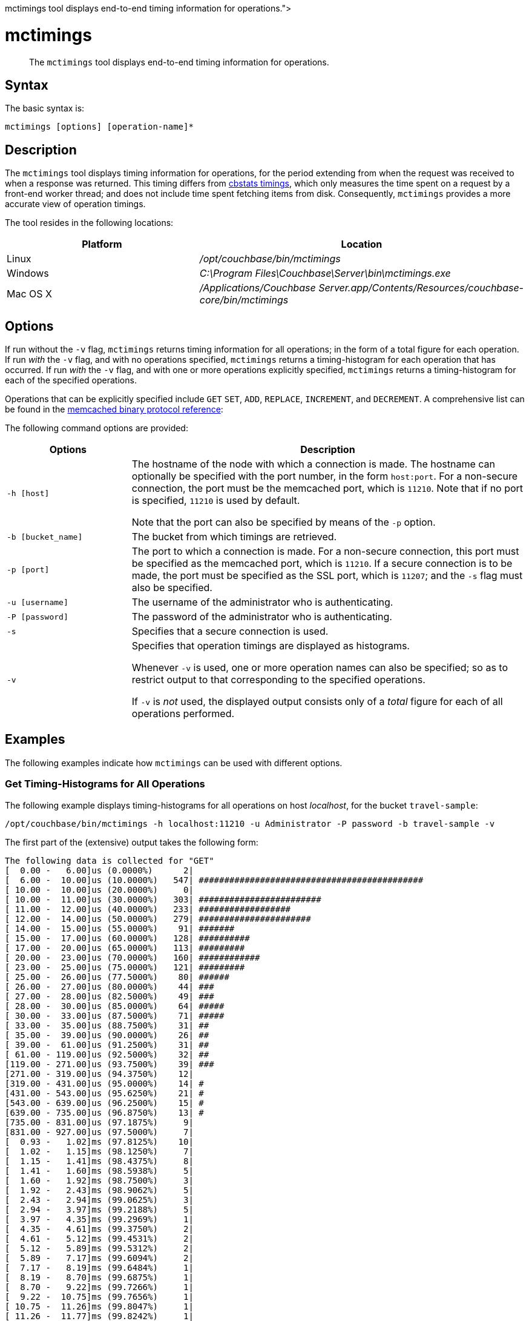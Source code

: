 = mctimings
:description: pass:q[The [.cmd]`mctimings` tool displays end-to-end timing information for operations.]
:page-topic-type: reference

[abstract]
{description}

== Syntax

The basic syntax is:

----
mctimings [options] [operation-name]*
----

== Description

The [.cmd]`mctimings` tool displays timing information for operations, for the period extending from when the request was received to when a response was returned.
This timing differs from xref:cbstats/cbstats-timing.adoc[cbstats timings], which only measures the time spent on a request by a front-end worker thread; and does not include time spent fetching items from disk.
Consequently, `mctimings` provides a more accurate view of operation timings.

The tool resides in the following locations:

[cols="2,3"]
|===
| Platform | Location

| Linux
| [.path]_/opt/couchbase/bin/mctimings_

| Windows
| [.path]_C:\Program Files\Couchbase\Server\bin\mctimings.exe_

| Mac OS X
| [.path]_/Applications/Couchbase Server.app/Contents/Resources/couchbase-core/bin/mctimings_
|===

== Options

If run without the `-v` flag, `mctimings` returns timing information for all operations; in the form of a total figure for each operation.
If run _with_ the `-v` flag, and with no operations specified, `mctimings` returns a timing-histogram for each operation that has occurred.
If run _with_ the `-v` flag, and with one or more operations explicitly specified, `mctimings` returns a timing-histogram for each of the specified operations.

Operations that can be explicitly specified include `GET` `SET`, `ADD`, `REPLACE`, `INCREMENT`, and `DECREMENT`.
A comprehensive list can be found in the https://github.com/couchbase/memcached/blob/v4.5.1/docs/BinaryProtocol.md[memcached binary protocol reference^]:

The following command options are provided:

[cols="100,317"]
|===
| Options | Description

| `-h [host]`
| The hostname of the node with which a connection is made.
The hostname can optionally be specified with the port number, in the form `host:port`.
For a non-secure connection, the port must be the memcached port, which is `11210`.
Note that if no port is specified, `11210` is used by default.

Note that the port can also be specified by means of the `-p` option.

| `-b [bucket_name]`
| The bucket from which timings are retrieved.

| `-p [port]`
| The port to which a connection is made.
For a non-secure connection, this port must be specified as the memcached port, which is `11210`.
If a secure connection is to be made, the port must be specified as the SSL port, which is `11207`; and the `-s` flag must also be specified.

| `-u [username]`
| The username of the administrator who is authenticating.

| `-P [password]`
| The password of the administrator who is authenticating.

| `-s`
| Specifies that a secure connection is used.

| `-v`
| Specifies that operation timings are displayed as histograms.

Whenever `-v` is used, one or more operation names can also be specified; so as to restrict output to that corresponding to the specified operations.

If `-v` is _not_ used, the displayed output consists only of a _total_ figure for each of all operations performed.
|===

== Examples

The following examples indicate how `mctimings` can be used with different options.

=== Get Timing-Histograms for All Operations

The following example displays timing-histograms for all operations on host _localhost_, for the bucket `travel-sample`:

----
/opt/couchbase/bin/mctimings -h localhost:11210 -u Administrator -P password -b travel-sample -v
----

The first part of the (extensive) output takes the following form:

----
The following data is collected for "GET"
[  0.00 -   6.00]us (0.0000%)	   2|
[  6.00 -  10.00]us (10.0000%)	 547| ############################################
[ 10.00 -  10.00]us (20.0000%)	   0|
[ 10.00 -  11.00]us (30.0000%)	 303| ########################
[ 11.00 -  12.00]us (40.0000%)	 233| ##################
[ 12.00 -  14.00]us (50.0000%)	 279| ######################
[ 14.00 -  15.00]us (55.0000%)	  91| #######
[ 15.00 -  17.00]us (60.0000%)	 128| ##########
[ 17.00 -  20.00]us (65.0000%)	 113| #########
[ 20.00 -  23.00]us (70.0000%)	 160| ############
[ 23.00 -  25.00]us (75.0000%)	 121| #########
[ 25.00 -  26.00]us (77.5000%)	  80| ######
[ 26.00 -  27.00]us (80.0000%)	  44| ###
[ 27.00 -  28.00]us (82.5000%)	  49| ###
[ 28.00 -  30.00]us (85.0000%)	  64| #####
[ 30.00 -  33.00]us (87.5000%)	  71| #####
[ 33.00 -  35.00]us (88.7500%)	  31| ##
[ 35.00 -  39.00]us (90.0000%)	  26| ##
[ 39.00 -  61.00]us (91.2500%)	  31| ##
[ 61.00 - 119.00]us (92.5000%)	  32| ##
[119.00 - 271.00]us (93.7500%)	  39| ###
[271.00 - 319.00]us (94.3750%)	  12|
[319.00 - 431.00]us (95.0000%)	  14| #
[431.00 - 543.00]us (95.6250%)	  21| #
[543.00 - 639.00]us (96.2500%)	  15| #
[639.00 - 735.00]us (96.8750%)	  13| #
[735.00 - 831.00]us (97.1875%)	   9|
[831.00 - 927.00]us (97.5000%)	   7|
[  0.93 -   1.02]ms (97.8125%)	  10|
[  1.02 -   1.15]ms (98.1250%)	   7|
[  1.15 -   1.41]ms (98.4375%)	   8|
[  1.41 -   1.60]ms (98.5938%)	   5|
[  1.60 -   1.92]ms (98.7500%)	   3|
[  1.92 -   2.43]ms (98.9062%)	   5|
[  2.43 -   2.94]ms (99.0625%)	   3|
[  2.94 -   3.97]ms (99.2188%)	   5|
[  3.97 -   4.35]ms (99.2969%)	   1|
[  4.35 -   4.61]ms (99.3750%)	   2|
[  4.61 -   5.12]ms (99.4531%)	   2|
[  5.12 -   5.89]ms (99.5312%)	   2|
[  5.89 -   7.17]ms (99.6094%)	   2|
[  7.17 -   8.19]ms (99.6484%)	   1|
[  8.19 -   8.70]ms (99.6875%)	   1|
[  8.70 -   9.22]ms (99.7266%)	   1|
[  9.22 -  10.75]ms (99.7656%)	   1|
[ 10.75 -  11.26]ms (99.8047%)	   1|
[ 11.26 -  11.77]ms (99.8242%)	   1|
[ 11.77 -  11.77]ms (99.8438%)	   0|
[ 11.77 -  22.53]ms (99.8633%)	   1|
[ 22.53 -  22.53]ms (99.8828%)	   0|
[ 22.53 -  29.69]ms (99.9023%)	   1|
[ 29.69 -  29.69]ms (99.9121%)	   0|
[ 29.69 -  29.69]ms (99.9219%)	   0|
[ 29.69 -  31.74]ms (99.9316%)	   1|
[ 31.74 -  31.74]ms (99.9414%)	   0|
[ 31.74 -  31.74]ms (99.9512%)	   0|
[ 31.74 -  31.74]ms (99.9561%)	   0|
[ 31.74 -  31.74]ms (99.9609%)	   0|
[ 31.74 -  86.01]ms (99.9658%)	   1|
[ 86.01 -  86.01]ms (100.0000%)	   0|
Total: 2600 operations
The following data is collected for "SET"
[  0.00 -   3.00]us (0.0000%)	     3|
[  3.00 -   9.00]us (10.0000%)	 10444| ############################################
[  9.00 -  10.00]us (20.0000%)	  7063| #############################
[ 10.00 -  11.00]us (30.0000%)	  8428| ###################################
[ 11.00 -  11.00]us (40.0000%)	     0|
[ 11.00 -  12.00]us (50.0000%)	  8219| ##################################
[ 12.00 -  13.00]us (55.0000%)	  6407| ##########################
[ 13.00 -  13.00]us (60.0000%)	     0|
[ 13.00 -  14.00]us (65.0000%)	  4592| ###################
[ 14.00 -  14.00]us (70.0000%)	     0|
[ 14.00 -  15.00]us (75.0000%)	  3302| #############
[ 15.00 -  16.00]us (77.5000%)	  2325| #########
[ 16.00 -  16.00]us (80.0000%)	     0|
[ 16.00 -  17.00]us (82.5000%)	  1743| #######
[ 17.00 -  19.00]us (85.0000%)	  2247| #########
[ 19.00 -  20.00]us (87.5000%)	   818| ###
[ 20.00 -  21.00]us (88.7500%)	   671| ##
[ 21.00 -  23.00]us (90.0000%)	  1136| ####
[ 23.00 -  24.00]us (91.2500%)	   494| ##
[ 24.00 -  26.00]us (92.5000%)	   810| ###
[ 26.00 -  28.00]us (93.7500%)	   665| ##
[ 28.00 -  30.00]us (94.3750%)	   490| ##
[ 30.00 -  33.00]us (95.0000%)	   482| ##
[ 33.00 -  35.00]us (95.6250%)	   238| #
[ 35.00 -  39.00]us (96.2500%)	   340| #
[ 39.00 -  47.00]us (96.8750%)	   462| #
[ 47.00 -  51.00]us (97.1875%)	   181|
[ 51.00 -  55.00]us (97.5000%)	   148|
[ 55.00 -  63.00]us (97.8125%)	   235|
[ 63.00 -  79.00]us (98.1250%)	   187|
[ 79.00 - 159.00]us (98.4375%)	   171|
[159.00 - 191.00]us (98.5938%)	   116|
[191.00 - 207.00]us (98.7500%)	    83|
[207.00 - 247.00]us (98.9062%)	   105|
[247.00 - 335.00]us (99.0625%)	    93|
[335.00 - 607.00]us (99.2188%)	    98|
[607.00 - 895.00]us (99.2969%)	    49|
[  0.89 -   1.34]ms (99.3750%)	    51|
[  1.34 -   1.98]ms (99.4531%)	    51|
[  1.98 -   2.69]ms (99.5312%)	    52|
[  2.69 -   4.09]ms (99.6094%)	    47|
[  4.09 -   5.12]ms (99.6484%)	    22|
[  5.12 -   6.14]ms (99.6875%)	    29|
[  6.14 -   7.68]ms (99.7266%)	    24|
[  7.68 -  10.24]ms (99.7656%)	    21|
[ 10.24 -  12.80]ms (99.8047%)	    25|
[ 12.80 -  14.34]ms (99.8242%)	    13|
[ 14.34 -  16.38]ms (99.8438%)	    14|
[ 16.38 -  17.41]ms (99.8633%)	    10|
[ 17.41 -  20.48]ms (99.8828%)	    12|
[ 20.48 -  23.55]ms (99.9023%)	    13|
[ 23.55 -  25.60]ms (99.9121%)	     5|
[ 25.60 -  28.67]ms (99.9219%)	     7|
[ 28.67 -  31.74]ms (99.9316%)	     5|
[ 31.74 -  34.81]ms (99.9414%)	     8|
[ 34.81 -  38.91]ms (99.9512%)	     8|
[ 38.91 -  38.91]ms (99.9561%)	     0|
[ 38.91 -  40.96]ms (99.9609%)	     3|
[ 40.96 -  45.06]ms (99.9658%)	     5|
[ 45.06 -  47.10]ms (99.9707%)	     2|
[ 47.10 -  51.20]ms (99.9756%)	     2|
[ 51.20 -  55.29]ms (99.9780%)	     5|
[ 55.29 -  55.29]ms (99.9805%)	     0|
[ 55.29 -  55.29]ms (99.9829%)	     0|
[ 55.29 -  57.34]ms (99.9854%)	     2|
[ 57.34 -  65.54]ms (99.9878%)	     1|
[ 65.54 -  73.73]ms (99.9890%)	     1|
[ 73.73 -  73.73]ms (99.9902%)	     0|
[ 73.73 -  90.11]ms (99.9915%)	     1|
[ 90.11 -  98.30]ms (99.9927%)	     1|
[ 98.30 - 106.50]ms (99.9939%)	     1|
[106.50 - 106.50]ms (99.9945%)	     0|
[106.50 - 106.50]ms (99.9951%)	     0|
[106.50 - 114.69]ms (99.9957%)	     2|
[114.69 - 114.69]ms (99.9963%)	     0|
[114.69 - 114.69]ms (99.9969%)	     0|
[114.69 - 114.69]ms (99.9973%)	     0|
[114.69 - 114.69]ms (99.9976%)	     0|
[114.69 - 114.69]ms (99.9979%)	     0|
[114.69 - 114.69]ms (99.9982%)	     0|
[114.69 - 122.88]ms (99.9985%)	     1|
[122.88 - 122.88]ms (100.0000%)	     0|
Total: 63289 operations
The following data is collected for "STAT"
[  0.00 -  15.00]us (0.0000%)	    2|
[ 15.00 -  51.00]us (10.0000%)	 5751| #################################
[ 51.00 -  55.00]us (20.0000%)	 3845| ######################
[ 55.00 -  59.00]us (30.0000%)	 6022| ###################################
[ 59.00 -  61.00]us (40.0000%)	 7505| ############################################
[ 61.00 -  61.00]us (50.0000%)	    0|
[ 61.00 -  61.00]us (55.0000%)	    0|
[ 61.00 -  67.00]us (60.0000%)	 2751| ################
[ 67.00 -  79.00]us (65.0000%)	 1548| #########
[ 79.00 - 511.00]us (70.0000%)	 2021| ###########
[511.00 - 607.00]us (75.0000%)	 2734| ################
[607.00 - 639.00]us (77.5000%)	  330| #
[  0.64 -   1.34]ms (80.0000%)	 1138| ######
[  1.34 -   1.47]ms (82.5000%)	 1058| ######
[  1.47 -   1.60]ms (85.0000%)	 1079| ######
      .
      .
      .
----

=== Get a Timing-Histogram for a Single Operation

The following example gets a timing histogram for the `GET` operation, on _localhost_, for the bucket _travel-sample_:

----
/opt/couchbase/bin/mctimings -h localhost:11210 -u Administrator -P password -b travel-sample -v GET
----

The first part of the (extensive) output takes the following form:

----
The following data is collected for "GET"
[  0.00 -   6.00]us (0.0000%)	   2|
[  6.00 -  10.00]us (10.0000%)	 547| ############################################
[ 10.00 -  10.00]us (20.0000%)	   0|
[ 10.00 -  11.00]us (30.0000%)	 303| ########################
[ 11.00 -  12.00]us (40.0000%)	 233| ##################
[ 12.00 -  14.00]us (50.0000%)	 279| ######################
[ 14.00 -  15.00]us (55.0000%)	  91| #######
[ 15.00 -  17.00]us (60.0000%)	 128| ##########
[ 17.00 -  20.00]us (65.0000%)	 113| #########
[ 20.00 -  23.00]us (70.0000%)	 160| ############
[ 23.00 -  25.00]us (75.0000%)	 121| #########
[ 25.00 -  26.00]us (77.5000%)	  80| ######
[ 26.00 -  27.00]us (80.0000%)	  44| ###
[ 27.00 -  28.00]us (82.5000%)	  49| ###
[ 28.00 -  30.00]us (85.0000%)	  64| #####
[ 30.00 -  33.00]us (87.5000%)	  71| #####
[ 33.00 -  35.00]us (88.7500%)	  31| ##
    .
    .
    .
----

=== Get Timing-Histograms for Multiple Operations

The following example returns timing-histograms for the `GET` and `SET` operations:

----
/opt/couchbase/bin/mctimings -h localhost:11210 -u Administrator -P password -b travel-sample -v GET SET
----

Exerpts from the (extensive) output are as follows:

----
The following data is collected for "GET"
[  0.00 -   6.00]us (0.0000%)	   2|
[  6.00 -  10.00]us (10.0000%)	 547| ############################################
[ 10.00 -  10.00]us (20.0000%)	   0|
[ 10.00 -  11.00]us (30.0000%)	 303| ########################
[ 11.00 -  12.00]us (40.0000%)	 233| ##################
[ 12.00 -  14.00]us (50.0000%)	 279| ######################
[ 14.00 -  15.00]us (55.0000%)	  91| #######
[ 15.00 -  17.00]us (60.0000%)	 128| ##########
[ 17.00 -  20.00]us (65.0000%)	 113| #########
[ 20.00 -  23.00]us (70.0000%)	 160| ############
[ 23.00 -  25.00]us (75.0000%)	 121| #########
[ 25.00 -  26.00]us (77.5000%)	  80| ######
[ 26.00 -  27.00]us (80.0000%)	  44| ###
[ 27.00 -  28.00]us (82.5000%)	  49| ###
[ 28.00 -  30.00]us (85.0000%)	  64| #####
[ 30.00 -  33.00]us (87.5000%)	  71| #####
[ 33.00 -  35.00]us (88.7500%)	  31| ##
[ 35.00 -  39.00]us (90.0000%)	  26| ##
[ 39.00 -  61.00]us (91.2500%)	  31| ##
[ 61.00 - 119.00]us (92.5000%)	  32| ##
[119.00 - 271.00]us (93.7500%)	  39| ###
[271.00 - 319.00]us (94.3750%)	  12|
    .
    .
    .
The following data is collected for "SET"
[  0.00 -   3.00]us (0.0000%)	     3|
[  3.00 -   9.00]us (10.0000%)	 10444| ############################################
[  9.00 -  10.00]us (20.0000%)	  7063| #############################
[ 10.00 -  11.00]us (30.0000%)	  8428| ###################################
[ 11.00 -  11.00]us (40.0000%)	     0|
[ 11.00 -  12.00]us (50.0000%)	  8219| ##################################
[ 12.00 -  13.00]us (55.0000%)	  6407| ##########################
[ 13.00 -  13.00]us (60.0000%)	     0|
[ 13.00 -  14.00]us (65.0000%)	  4592| ###################
[ 14.00 -  14.00]us (70.0000%)	     0|
[ 14.00 -  15.00]us (75.0000%)	  3302| #############
[ 15.00 -  16.00]us (77.5000%)	  2325| #########
[ 16.00 -  16.00]us (80.0000%)	     0|
[ 16.00 -  17.00]us (82.5000%)	  1743| #######
[ 17.00 -  19.00]us (85.0000%)	  2247| #########
[ 19.00 -  20.00]us (87.5000%)	   818| ###
[ 20.00 -  21.00]us (88.7500%)	   671| ##
[ 21.00 -  23.00]us (90.0000%)	  1136| ####
[ 23.00 -  24.00]us (91.2500%)	   494| ##
[ 24.00 -  26.00]us (92.5000%)	   810| ###
[ 26.00 -  28.00]us (93.7500%)	   665| ##
[ 28.00 -  30.00]us (94.3750%)	   490| ##
[ 30.00 -  33.00]us (95.0000%)	   482| ##
[ 33.00 -  35.00]us (95.6250%)	   238| #
[ 35.00 -  39.00]us (96.2500%)	   340| #
[ 39.00 -  47.00]us (96.8750%)	   462| #
[ 47.00 -  51.00]us (97.1875%)	   181|
  .
  .
  .
----

=== Get Timings Over a Secure Connection

The following example returns a total for each operation performed, by means of a secure connection:

----
$ /opt/couchbase/bin/mctimings -h localhost:11207 -s -u Administrator -P password -b travel-sample
----

If successful, the call returns the following:

----
GET 2600 operations
SET 63289 operations
STAT 43196 operations
HELLO 40 operations
SET_VBUCKET 1024 operations
GET_ALL_VB_SEQNOS 4922 operations
DCP_OPEN 36 operations
DCP_STREAM_REQ 7168 operations
DCP_GET_FAILOVER_LOG 7168 operations
DCP_BUFFER_ACKNOWLEDGEMENT 28 operations
DCP_CONTROL 105 operations
SELECT_BUCKET 9870 operations
GET_META 2600 operations
ENABLE_TRAFFIC 1 operations
SET_CLUSTER_CONFIG 4 operations
GET_CLUSTER_CONFIG 9038 operations
COLLECTIONS_SET_MANIFEST 1 operations
COLLECTIONS_GET_MANIFEST 4558 operations
SUBDOC_MULTI_LOOKUP 2600 operations
GET_CMD_TIMER 6663 operations
----
